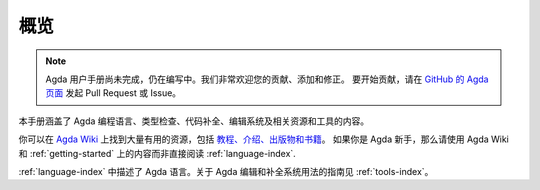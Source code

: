 .. _overview:

****
概览
****

.. ********
.. Overview
.. ********

.. .. note::
..    The Agda User Manual is a work-in-progress and is still incomplete.
..    Contributions, additions and corrections to the Agda manual are greatly
..    appreciated. To do so, please open a pull request or issue
..    on the `GitHub Agda page <https://github.com/agda/agda>`_.

.. note::
   Agda 用户手册尚未完成，仍在编写中。我们非常欢迎您的贡献、添加和修正。
   要开始贡献，请在 `GitHub 的 Agda 页面 <https://github.com/agda/agda>`_
   发起 Pull Request 或 Issue。

.. This is the manual for the Agda programming language, its type checking,
.. compilation and editing system and related resources/tools.

本手册涵盖了 Agda 编程语言、类型检查、代码补全、编辑系统及相关资源和工具的内容。

.. You can find a lot of useful resources on `Agda Wiki
.. <http://wiki.portal.chalmers.se/agda/pmwiki.php?n=Main.HomePage>`_
.. site, like `tutorials, introductions, publications and books
.. <http://wiki.portal.chalmers.se/agda/pmwiki.php?n=Main.Documentation>`_.
.. If you're new to Agda, you should make use of the resources on Agda Wiki
.. and chapter :ref:`getting-started` instead of chapter :ref:`language-index`.

你可以在 `Agda Wiki <http://wiki.portal.chalmers.se/agda/pmwiki.php?n=Main.HomePage>`_
上找到大量有用的资源，包括 `教程、介绍、出版物和书籍
<http://wiki.portal.chalmers.se/agda/pmwiki.php?n=Main.Documentation>`_。
如果你是 Agda 新手，那么请使用 Agda Wiki 和 :ref:`getting-started`
上的内容而非直接阅读 :ref:`language-index`.

.. A description of the Agda language is given in chapter :ref:`language-index`.
.. Guidance on how the Agda editing and compilation
.. system can be used can be found in chapter :ref:`tools-index`.

:ref:`language-index` 中描述了 Agda 语言。关于 Agda 编辑和补全系统用法的指南见
:ref:`tools-index`。
